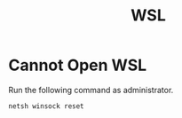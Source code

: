 #+title: WSL

* Cannot Open WSL

Run the following command as administrator.

#+begin_src cmd
netsh winsock reset
#+end_src

